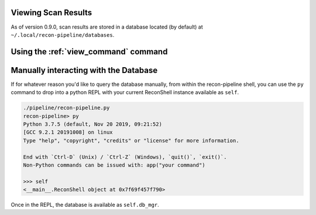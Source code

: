 .. _view-scan-label:

Viewing Scan Results
====================

As of version 0.9.0, scan results are stored in a database located (by default) at ``~/.local/recon-pipeline/databases``.

Using the :ref:`view_command` command
==========================

Manually interacting with the Database
======================================

If for whatever reason you'd like to query the database manually, from within the recon-pipeline shell, you can use the ``py`` command to drop into a python REPL with your current ReconShell instance available as ``self``.

.. code-block:: console

    ./pipeline/recon-pipeline.py
    recon-pipeline> py
    Python 3.7.5 (default, Nov 20 2019, 09:21:52)
    [GCC 9.2.1 20191008] on linux
    Type "help", "copyright", "credits" or "license" for more information.

    End with `Ctrl-D` (Unix) / `Ctrl-Z` (Windows), `quit()`, `exit()`.
    Non-Python commands can be issued with: app("your command")

    >>> self
    <__main__.ReconShell object at 0x7f69f457f790>

Once in the REPL, the database is available as ``self.db_mgr``.
